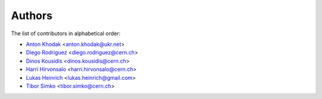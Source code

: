 Authors
=======

The list of contributors in alphabetical order:

- `Anton Khodak <https://orcid.org/0000-0003-3263-4553>`_ <anton.khodak@ukr.net>
- `Diego Rodriguez <https://orcid.org/0000-0003-0649-2002>`_ <diego.rodriguez@cern.ch>
- `Dinos Kousidis <https://orcid.org/0000-0002-4914-4289>`_ <dinos.kousidis@cern.ch>
- `Harri Hirvonsalo <https://orcid.org/0000-0002-5503-510X>`_ <harri.hirvonsalo@cern.ch>
- `Lukas Heinrich <https://orcid.org/0000-0002-4048-7584>`_ <lukas.heinrich@gmail.com>
- `Tibor Simko <https://orcid.org/0000-0001-7202-5803>`_ <tibor.simko@cern.ch>
